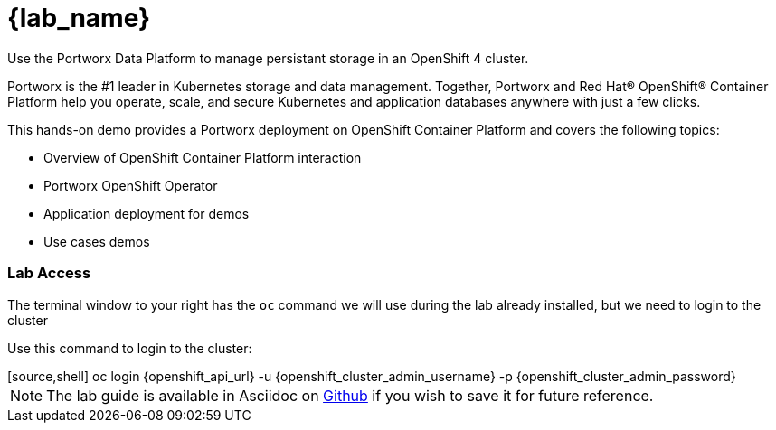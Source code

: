 = {lab_name}

Use the Portworx Data Platform to manage persistant storage in an OpenShift 4 cluster.

Portworx is the #1 leader in Kubernetes storage and data management. Together, Portworx and Red Hat® OpenShift® Container Platform help you operate, scale, and secure Kubernetes and application databases anywhere with just a few clicks.

This hands-on demo provides a Portworx deployment on OpenShift Container Platform and covers the following topics:

* Overview of OpenShift Container Platform interaction

* Portworx OpenShift Operator

* Application deployment for demos

* Use cases demos

=== Lab Access

The terminal window to your right has the `oc` command we will use during the lab already installed, but we need to login to the cluster

Use this command to login to the cluster:

++++
[source,shell]
oc login {openshift_api_url} -u {openshift_cluster_admin_username} -p {openshift_cluster_admin_password}
++++

NOTE:  The lab guide is available in Asciidoc on link:https://github.com/PureStorage-OpenConnect/pxe-rhdp-lab/tree/main/content/modules/ROOT/pages[Github] if you wish to save it for future reference.